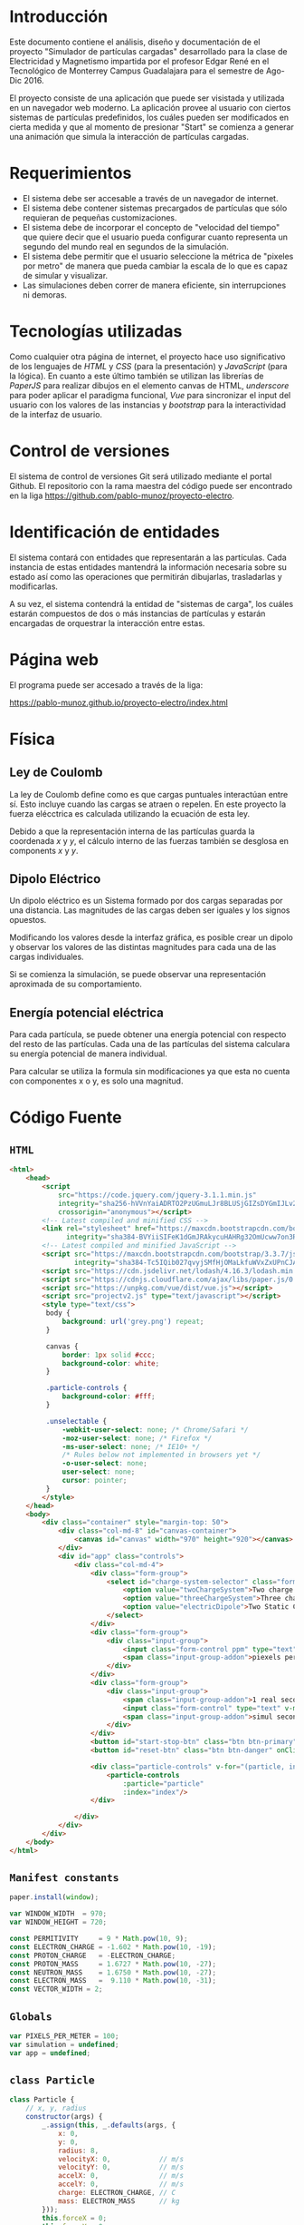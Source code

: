 # -*- org-src-fontify-natively: t org-src-tab-acts-natively: t -*-
#+EXCLUDE_TAGS: no_export
#+LaTeX_HEADER: \usepackage[utf8]{inputenc}
#+LaTeX_HEADER: \usepackage[spanish, es-noshorthands, es-tabla]{babel}
#+LaTeX_HEADER: \usepackage{minted}
#+LaTeX_HEADER: \usepackage{amsmath}
#+LaTeX_HEADER: \usepackage{amssymb}
#+LaTeX_HEADER: \usepackage{etoolbox}
#+LaTeX_HEADER: \usepackage{xinttools}
#+LaTeX_HEADER: \usepackage{graphicx}
#+LaTeX_HEADER: \usepackage{lscape}
#+LaTeX_HEADER: \usepackage{geometry}
#+LaTeX_HEADER: \usemintedstyle{emacs}
#+LaTeX_HEADER: \newcommand{\subjectname}{F1005 Electricidad y Magnetismo}
#+LaTeX_HEADER: \newcommand{\documenttitle}{Proyecto Final: Simulador de partículas cargadas}
#+LaTeX_HEADER: \newcommand{\profesorname}{Profesor Edgar René López Mena}
#+LaTeX_HEADER: \newcommand{\authornames}{%
#+LaTeX_HEADER:   Pablo Muñoz Haro A01222422,%
#+LaTeX_HEADER:   Andrés Barro Encinas A00226225
#+LaTeX_HEADER: }
#+LaTeX_HEADER: \input{/Users/home/pablo/latex/templates/org_tec_titlepage}
#+LATEX: \clearpage

* Introducción
Este documento contiene el análisis, diseño y documentación de el
proyecto "Simulador de partículas cargadas" desarrollado para la clase
de Electricidad y Magnetismo impartida por el profesor Edgar René en
el Tecnológico de Monterrey Campus Guadalajara para el semestre de
Ago-Dic 2016.

El proyecto consiste de una aplicación que puede ser visistada y
utilizada en un navegador web moderno. La aplicación provee al usuario
con ciertos sistemas de partículas predefinidos, los cuáles pueden ser
modificados en cierta medida y que al momento de presionar "Start" se
comienza a generar una animación que simula la interacción de
partículas cargadas.

* Requerimientos
- El sistema debe ser accesable a través de un navegador de internet.
- El sistema debe contener sistemas precargados de partículas que sólo
  requieran de pequeñas customizaciones.
- El sistema debe de incorporar el concepto de "velocidad del tiempo"
  que quiere decir que el usuario pueda configurar cuanto representa
  un segundo del mundo real en segundos de la simulación.
- El sistema debe permitir que el usuario seleccione la métrica de
  "pixeles por metro" de manera que pueda cambiar la escala de lo que
  es capaz de simular y visualizar.
- Las simulaciones deben correr de manera eficiente, sin
  interrupciones ni demoras.
  
* Tecnologías utilizadas
Como cualquier otra página de internet, el proyecto hace uso
significativo de los lenguajes de /HTML/ y /CSS/ (para la
presentación) y /JavaScript/ (para la lógica). En cuanto a este último
también se utilizan las librerías de /PaperJS/ para realizar dibujos
en el elemento canvas de HTML, /underscore/ para poder aplicar el
paradigma funcional, /Vue/ para sincronizar el input del usuario con
los valores de las instancias y /bootstrap/ para la interactividad de
la interfaz de usuario.

* Control de versiones
El sistema de control de versiones Git será utilizado mediante el
portal Github. El repositorio con la rama maestra del código puede ser
encontrado en la liga https://github.com/pablo-munoz/proyecto-electro.

* Identificación de entidades
El sistema contará con entidades que representarán a las
partículas. Cada instancia de estas entidades mantendrá la información
necesaria sobre su estado así como las operaciones que permitirán
dibujarlas, trasladarlas y modificarlas.

A su vez, el sistema contendrá la entidad de "sistemas de carga", los
cuáles estarán compuestos de dos o más instancias de partículas y
estarán encargadas de orquestrar la interacción entre estas.


#+BEGIN_LaTeX
\newgeometry{a4paper,left=1in,right=1in,top=1in,bottom=1in}
\begin{landscape}
  \section{Diagrama de clases (UML)}
  \begin{figure}[H]
    \centering
    \includegraphics[width=.9\linewidth]{classes-uml.png}
    \caption{Calendario de trabajo}
    \label{fig:calendar}
  \end{figure}
\end{landscape}
\restoregeometry % Restore the global document page margins
#+END_LaTeX

* Página web
El programa puede ser accesado a través de la liga:

https://pablo-munoz.github.io/proyecto-electro/index.html

* Física
** Ley de Coulomb
La ley de Coulomb define como es que cargas puntuales interactúan
entre sí. Esto incluye cuando las cargas se atraen o repelen. En este
proyecto la fuerza elécctrica es calculada utilizando la ecuación de
esta ley.

Debido a que la representación interna de las partículas guarda la
coordenada $x$ y $y$, el cálculo interno de las fuerzas también se
desglosa en components $x$ y $y$.

#+BEGIN_LaTeX
  \begin{align*}
    F_x = \cos ( \theta ) \frac{1}{4 \pi \epsilon_0} \frac{\vert q_1 q_2 \vert}{r^2} =
    \frac{x}{\sqrt{x^2 + y^2}} \frac{1}{4 \pi \epsilon_0} \frac{\vert q_1 q_2 \vert}{ (\sqrt{x^2 + y^2 })^2 } =
    \frac{x \vert q_1 q_2 \vert }{4 \pi \epsilon_0 (x^2 + y^2)^{\frac{3}{2}}} \\
    F_y = \sin ( \theta ) \frac{1}{4 \pi \epsilon_0} \frac{\vert q_1 q_2 \vert}{r^2} =
    \frac{y}{\sqrt{x^2 + y^2}} \frac{1}{4 \pi \epsilon_0} \frac{\vert q_1 q_2 \vert}{ (\sqrt{x^2 + y^2 })^2 } =
    \frac{y \vert q_1 q_2 \vert }{4 \pi \epsilon_0 (x^2 + y^2)^{\frac{3}{2}}}
  \end{align*}
#+END_LaTeX

** Dipolo Eléctrico
Un dipolo eléctrico es un Sistema formado por dos cargas separadas por
una distancia. Las magnitudes de las cargas deben ser iguales y los
signos opuestos.

Modificando los valores desde la interfaz gráfica, es posible crear un
dipolo y observar los valores de las distintas magnitudes para cada
una de las cargas individuales. 

Si se comienza la simulación, se puede observar una representación
aproximada de su comportamiento.

** Energía potencial eléctrica
Para cada partícula, se puede obtener una energía potencial con
respecto del resto de las partículas. Cada una de las partículas del
sistema calculara su energía potencial de manera individual. 

Para calcular se utiliza la formula sin modificaciones ya que esta no
cuenta con componentes x o y, es solo una magnitud.


* Código Fuente
** =HTML=
#+BEGIN_SRC html
  <html>
      <head>
          <script
              src="https://code.jquery.com/jquery-3.1.1.min.js"
              integrity="sha256-hVVnYaiADRTO2PzUGmuLJr8BLUSjGIZsDYGmIJLv2b8="
              crossorigin="anonymous"></script>
          <!-- Latest compiled and minified CSS -->
          <link rel="stylesheet" href="https://maxcdn.bootstrapcdn.com/bootstrap/3.3.7/css/bootstrap.min.css"
                integrity="sha384-BVYiiSIFeK1dGmJRAkycuHAHRg32OmUcww7on3RYdg4Va+PmSTsz/K68vbdEjh4u" crossorigin="anonymous">
          <!-- Latest compiled and minified JavaScript -->
          <script src="https://maxcdn.bootstrapcdn.com/bootstrap/3.3.7/js/bootstrap.min.js"
                  integrity="sha384-Tc5IQib027qvyjSMfHjOMaLkfuWVxZxUPnCJA7l2mCWNIpG9mGCD8wGNIcPD7Txa" crossorigin="anonymous"></script>
          <script src="https://cdn.jsdelivr.net/lodash/4.16.3/lodash.min.js"></script>
          <script src="https://cdnjs.cloudflare.com/ajax/libs/paper.js/0.10.2/paper-full.js" type="text/javascript"></script>
          <script src="https://unpkg.com/vue/dist/vue.js"></script>
          <script src="projectv2.js" type="text/javascript"></script>
          <style type="text/css">
           body {
               background: url('grey.png') repeat;
           }

           canvas {
               border: 1px solid #ccc;
               background-color: white;
           }

           .particle-controls {
               background-color: #fff;
           }

           .unselectable {
               -webkit-user-select: none; /* Chrome/Safari */        
               -moz-user-select: none; /* Firefox */
               -ms-user-select: none; /* IE10+ */
               /* Rules below not implemented in browsers yet */
               -o-user-select: none;
               user-select: none;
               cursor: pointer;
           }
          </style>
      </head>
      <body>
          <div class="container" style="margin-top: 50">
              <div class="col-md-8" id="canvas-container">
                  <canvas id="canvas" width="970" height="920"></canvas>
              </div>
              <div id="app" class="controls">
                  <div class="col-md-4">
                      <div class="form-group">
                          <select id="charge-system-selector" class="form-control" v-on:change="changeChargeSystem()">
                              <option value="twoChargeSystem">Two charge system</option>
                              <option value="threeChargeSystem">Three charge system</option>
                              <option value="electricDipole">Two Static Charges</option>
                          </select>
                      </div>
                      <div class="form-group">
                          <div class="input-group">
                              <input class="form-control ppm" type="text" type="number" v-bind:value="pixelsPerMeter" v-on:change="updatePixelsPerMeter()" type="number"/>
                              <span class="input-group-addon">piexels per meter.</span>
                          </div>
                      </div>
                      <div class="form-group">
                          <div class="input-group">
                              <span class="input-group-addon">1 real second =</span>
                              <input class="form-control" type="text" v-model="simulation.frameMillis" type="number" v-on:change/>
                              <span class="input-group-addon">simul seconds.</span>
                          </div>
                      </div>
                      <button id="start-stop-btn" class="btn btn-primary" onClick="simulation.toggleStatus();">Start</button>
                      <button id="reset-btn" class="btn btn-danger" onClick="simulation.reset();">Reset</button>

                      <div class="particle-controls" v-for="(particle, index) in simulation.particles">
                          <particle-controls
                              :particle="particle"
                              :index="index"/>
                      </div>

                  </div>
              </div>
          </div>
      </body>
  </html>
#+END_SRC

** =Manifest constants=
#+BEGIN_SRC javascript
  paper.install(window);

  var WINDOW_WIDTH  = 970;
  var WINDOW_HEIGHT = 720;

  const PERMITIVITY     = 9 * Math.pow(10, 9);
  const ELECTRON_CHARGE = -1.602 * Math.pow(10, -19);
  const PROTON_CHARGE   = -ELECTRON_CHARGE;
  const PROTON_MASS     = 1.6727 * Math.pow(10, -27);
  const NEUTRON_MASS    = 1.6750 * Math.pow(10, -27);
  const ELECTRON_MASS   =  9.110 * Math.pow(10, -31);
  const VECTOR_WIDTH = 2;
#+END_SRC

** =Globals=
#+BEGIN_SRC javascript
  var PIXELS_PER_METER = 100;
  var simulation = undefined;
  var app = undefined;
#+END_SRC

** =class Particle=
#+BEGIN_SRC javascript
  class Particle {
      // x, y, radius
      constructor(args) {
          _.assign(this, _.defaults(args, {
              x: 0,
              y: 0,
              radius: 8,
              velocityX: 0,            // m/s
              velocityY: 0,            // m/s
              accelX: 0,               // m/s
              accelY: 0,               // m/s
              charge: ELECTRON_CHARGE, // C
              mass: ELECTRON_MASS      // kg
          }));
          this.forceX = 0;
          this.forceY = 0;
          this.potentialEnergy = 0;
      }

      draw() {
          this.forceVector = new Path.Line(new Point(this.x, this.y), new Point(this.x, this.y));
          this.forceVector.strokeWidth = VECTOR_WIDTH;
          this.forceVector.strokeColor = 'rgba(255, 255, 255, 0.5)';
          this.accelVector = new Path.Line(new Point(this.x, this.y), new Point(this.x, this.y));
          this.accelVector.strokeWidth = VECTOR_WIDTH;
          this.accelVector.strokeColor = 'rgba(255, 0, 0, 0.5)';
          this.velocityVector = new Path.Line(new Point(this.x, this.y), new Point(this.x, this.y));
          this.velocityVector.strokeWidth = VECTOR_WIDTH;
          this.velocityVector.strokeColor = 'rgba(0, 255, 0, 0.5)';
          this.circle = new Path.Circle(new Point(this.x * PIXELS_PER_METER + WINDOW_WIDTH/2, -this.y * PIXELS_PER_METER + WINDOW_HEIGHT/2), this.radius);
          this.label = new PointText(this.x * PIXELS_PER_METER + WINDOW_WIDTH/2 - 2, -this.y * PIXELS_PER_METER + WINDOW_HEIGHT/2 + 2);
          this.label.strokeColor = 'white';
          this.label.content = this.name;
          this.label.fontSize = 8;
          this.circle.onMouseDrag = this.label.onMouseDrag = _.bind(function(event) {
              this.circle.translate(event.delta);
              this.label.translate(event.delta);
              this.x = (this.circle.position.x - WINDOW_WIDTH/2) / PIXELS_PER_METER;
              this.y = -(this.circle.position.y - WINDOW_HEIGHT/2) / PIXELS_PER_METER;
              this.drawAllVectors();
          }, this);
          this.setParticleColor();
      }

      drawVector(whichVector) {
          this[whichVector + 'Vector'].segments = [this.getPosition(), this.getOffsetByMeters(new Point(this[whichVector + 'X'] * PIXELS_PER_METER, -this[whichVector + 'Y'] * PIXELS_PER_METER))];
      }

      drawAllVectors() {
          _.forEach(['force', 'velocity', 'accel'], _.bind(function(whichVector) {
              this.drawVector(whichVector);
          }, this));
      }

      reactToElectricFieldDueTo(otherParticleList) {
          this.forceX = this.forceY = this.accelX = this.accelY = this.potentialEnergy = 0;

          _.forEach(otherParticleList, _.bind(function(otherParticle) {
              const distanceX = (this.x - otherParticle.x);
              const distanceY = (this.y - otherParticle.y);
              if((distanceX == 0 && distanceY == 0) || this === otherParticle) {
                  return;
              }
              const qq = (this.charge * otherParticle.charge);
              const auxiliarForce = PERMITIVITY * ( ( qq ) / Math.pow(( distanceX * distanceX + distanceY * distanceY), 3/2) );
              this.potentialEnergy += auxiliarForce * ( distanceX * distanceX + distanceY * distanceY);
              this.forceX += distanceX * auxiliarForce;
              this.forceY += distanceY * auxiliarForce;
          }, this));
          this.accelX = this.forceX / this.mass;
          this.accelY = this.forceY / this.mass;
      }

      advanceTime(milliseconds) {
          const seconds = milliseconds / 1000;
          this.velocityX += this.accelX * seconds;
          this.velocityY += this.accelY * seconds;
          this.x += this.velocityX * seconds;
          this.y += this.velocityY * seconds;
          var translatePoint = new Point(this.velocityX * seconds * PIXELS_PER_METER, -1 * this.velocityY * seconds * PIXELS_PER_METER);
          this.circle.translate(translatePoint);
          this.label.translate(translatePoint);
          this.drawAllVectors();
      }

      setParticleColor() {
          if (this.charge > 0) {
              this.circle.fillColor = 'red';
          } else if (this.charge < 0) {
              this.circle.fillColor = 'blue';
          }
      }

      getPosition() {
          return new Point(this.circle.position.x, this.circle.position.y);
      }

      getOffset(offsetPoint) {
          return this.getPosition().add(offsetPoint);
      }

      getOffsetByMeters(offsetPointMeters) {
          return this.getOffset(offsetPointMeters.multiply(PIXELS_PER_METER));
      }

  }
#+END_SRC

** =class ChargeSystem=
#+BEGIN_SRC javascript
  class ChargeSystem {
      constructor() {
          this.initialize();
          this.running = false;
      }

      initialize() {
          paper.project.activeLayer.removeChildren();
          this.particles = [];
          this.frameMillis = 1000/60;
          this.secondsElapsed = 0;

          this.secondsLabel = new PointText(20, 20);
          this.secondsLabel.fontSize = 16;
          this.formatSecondsLabel();
      }

      start() {
          this.refreshIntervalId = setInterval(_.bind(function() {
              this.advance();
              this.formatSecondsLabel();
              this.secondsElapsed += this.frameMillis / 1000;
          }, this), 1000/60/*this.frameMillis*/);
          this.disableInputs();
          this.running = true;
          this.renameStartStopButton();
      }

      stop() {
          clearInterval(this.refreshIntervalId);
          this.running = false;
          this.renameStartStopButton();
      }

      reset() {
          PIXELS_PER_METER = 100;
          app.$set(app, 'pixelsPerMeter', 100);
          this.secondsElapsed = 0;
          clearInterval(this.refreshIntervalId);
          this.refreshIntervalId = undefined;
          this.initialize();
          this.running = false;
          this.enableInputs();
          this.renameStartStopButton();
      }

      toggleStatus() {
          if (!this.running) {
              this.start();
          } else {
              this.stop();
          }
      }

      disableInputs() {
          $('input').attr('disabled', 'disabled');
      }

      enableInputs() {
          $('input').attr('disabled', null);
      }

      renameStartStopButton() {
          if (this.running) {
              $('#start-stop-btn').text('Stop');
          } else {
              $('#start-stop-btn').text('Start');
          }
      }

      formatSecondsLabel() {
          this.secondsLabel.content = "t = " + this.secondsElapsed + "s";
      }

      fixParticles(){
          _.forEach(this.particles, _.bind(function(particle) {
              particle.x = (particle.circle.position.x - WINDOW_WIDTH/2) / PIXELS_PER_METER;
              particle.y = -(particle.circle.position.y - WINDOW_HEIGHT/2) / PIXELS_PER_METER;
          }, this));
      }
  }
#+END_SRC

** =class TwoChargeSystem=
#+BEGIN_SRC javascript
  class TwoPointChargeSystem extends ChargeSystem {
      initialize() {
          super.initialize();
          this.p0 = new Particle({
              x: 3,
              velocityX: 0,
              velocityY: -5,
              charge: ELECTRON_CHARGE,
              mass: ELECTRON_MASS,
              name: '0'
          });
          this.particles.push(this.p0);
          this.p0.draw();

          this.p1 = new Particle({
              x: 0,
              velocityX: 0,
              velocityY: 0,
              charge: PROTON_CHARGE,
              mass: PROTON_MASS,
              name: '1'
          });
          this.particles.push(this.p1);
          this.p1.draw();
      }

      advance() {
          _.forEach(this.particles, _.bind(function(particle) {
              particle.reactToElectricFieldDueTo(this.particles);
          }, this));
          _.forEach(this.particles, _.bind(function(particle) {
              particle.advanceTime(this.frameMillis);
          }, this));
      }
  }
#+END_SRC

** =class ElectricDipole=
#+BEGIN_SRC javascript
  class ElectricDipoleSystem extends ChargeSystem {
      initialize() {
          // p1 and p1 are the "fixed" ones
          super.initialize();
          this.p0 = new Particle({
              x: 2,
              y: 0,
              charge: ELECTRON_CHARGE,
              mass: ELECTRON_MASS,
              name: '0'
          });
          this.particles.push(this.p0);
          this.p0.draw();

          this.p1 = new Particle({
              y: -1,
              charge: ELECTRON_CHARGE,
              mass: ELECTRON_MASS,
              name: '1'
          });
          this.particles.push(this.p1);
          this.p1.draw();

          this.p2 = new Particle({
              y: 1,
              charge: this.p1.charge,
              mass: this.p1.mass,
              name: '2'
          });
          this.particles.push(this.p2);
          this.p2.draw();
      }

      advance() {
          this.p0.reactToElectricFieldDueTo(this.particles);
          this.p0.advanceTime(this.frameMillis);
      }
  }
#+END_SRC

** =class ThreeChargeSystem=
#+BEGIN_SRC javascript
  class ThreePointChargeSystem extends ChargeSystem {
      initialize() {
          super.initialize();
          this.p0 = new Particle({
              x: 3,
              velocityX: 0,
              velocityY: 5,
              charge: ELECTRON_CHARGE,
              mass: ELECTRON_MASS,
              name: '0'
          });
          this.particles.push(this.p0);
          this.p0.draw();

          this.p1 = new Particle({
              x: 0,
              velocityX: 0,
              velocityY: 0,
              charge: PROTON_CHARGE,
              mass: PROTON_MASS,
              name: '1'
          });
          this.particles.push(this.p1);
          this.p1.draw();

          this.p2 = new Particle({
              x: -3,
              velocityX: 0,
              velocityY: -5,
              charge: ELECTRON_CHARGE,
              mass: ELECTRON_MASS,
              name: '2'
          });
          this.particles.push(this.p2);
          this.p2.draw();

          _.forEach(this.particles, _.bind(function(particle) {
              particle.reactToElectricFieldDueTo(this.particles);
          }, this));
      }

      advance() {
          _.forEach(this.particles, _.bind(function(particle) {
              particle.reactToElectricFieldDueTo(this.particles);
          }, this));
          _.forEach(this.particles, _.bind(function(particle) {
              particle.advanceTime(this.frameMillis);
          }, this));
      }
  }
#+END_SRC
** =onload script=
#+BEGIN_SRC java
  window.onload = function() {
      $('#canvas').width($('#canvas-container').width());

      WINDOW_WIDTH  = $('#canvas-container').width();
      WINDOW_HEIGHT = $('#canvas-container').height();

      paper.setup('canvas');

      simulation = new TwoPointChargeSystem();

      app = new Vue({
          el: '#app',
          data: {
              pixelsPerMeter: PIXELS_PER_METER,
              updatePixelsPerMeter: function(event) {
                  var newValue = $('input.ppm').val();
                  PIXELS_PER_METER = newValue;
                  app.pixelsPerMeter = newValue;
                  simulation.fixParticles();
              },
              simulation: simulation,
              changeChargeSystem: function() {
                  var selectedSystem = $('#charge-system-selector').val();
                  simulation.reset();
                  app.simulation = simulation = new SYSTEMS_MAP[selectedSystem]();
              }
          },
          components: {
              "particle-controls": {
                  props: ['index', 'particle'],
                  data: function() {
                      return {
                          showing: true
                      };
                  },
                  template: `
  <div class="panel panel-warning">
      <div class="panel-heading unselectable" v-on:click="showing = !showing">
          <span>Particle {{ index }}</span>
          <span class="glyphicon glyphicon-chevron-down pull-right" v-show="!showing"></span>
          <span class="glyphicon glyphicon-chevron-up pull-right" v-show="showing"></span>
      </div>
      <div class="panel-body" v-show="showing">
          <div class="form-group">
              <div class="input-group">
                  <span class="input-group-addon">q =</span>
                  <input class="form-control" type="number" v-model="particle.charge" v-on:change="particle.setParticleColor()"/>
                  <span class="input-group-addon">C</span>
              </div>
          </div>
          <div class="form-group">
              <div class="input-group">
                  <span class="input-group-addon">m =</span>
                  <input class="form-control" type="number" v-model="particle.mass"/>
                  <span class="input-group-addon">kg</span>
              </div>
          </div>
          <div class="form-group">
              <div class="input-group">
                  <span class="input-group-addon">vx =</span>
                  <input class="form-control" type="number" v-model="particle.velocityX"/>
                  <span class="input-group-addon">m/s</span>
              </div>
          </div>
          <div class="form-group">
              <div class="input-group">
                  <span class="input-group-addon">ax =</span>
                  <input class="form-control" type="number" v-model="particle.accelX"/>
                  <span class="input-group-addon">m/s^2</span>
              </div>
          </div>
          <div class="form-group">
              <div class="input-group">
                  <span class="input-group-addon">vy =</span>
                  <input class="form-control" type="number" v-model="particle.velocityY"/>
                  <span class="input-group-addon">m/s</span>
              </div>
          </div>
          <div class="form-group">
              <div class="input-group">
                  <span class="input-group-addon">ay =</span>
                  <input class="form-control" type="number" v-model="particle.accelY"/>
                  <span class="input-group-addon">m/s^2</span>
              </div>
          </div>
      </div>
  </div>
  `
              }
          }
      });
  }
#+END_SRC
* Capturas de pantalla del programa en funcionamiento
#+BEGIN_LaTeX
\includegraphics[width=\linewidth]{sc1.png}
\includegraphics[width=\linewidth]{sc2.png}
\includegraphics[width=\linewidth]{sc3.png}
#+END_LaTeX
